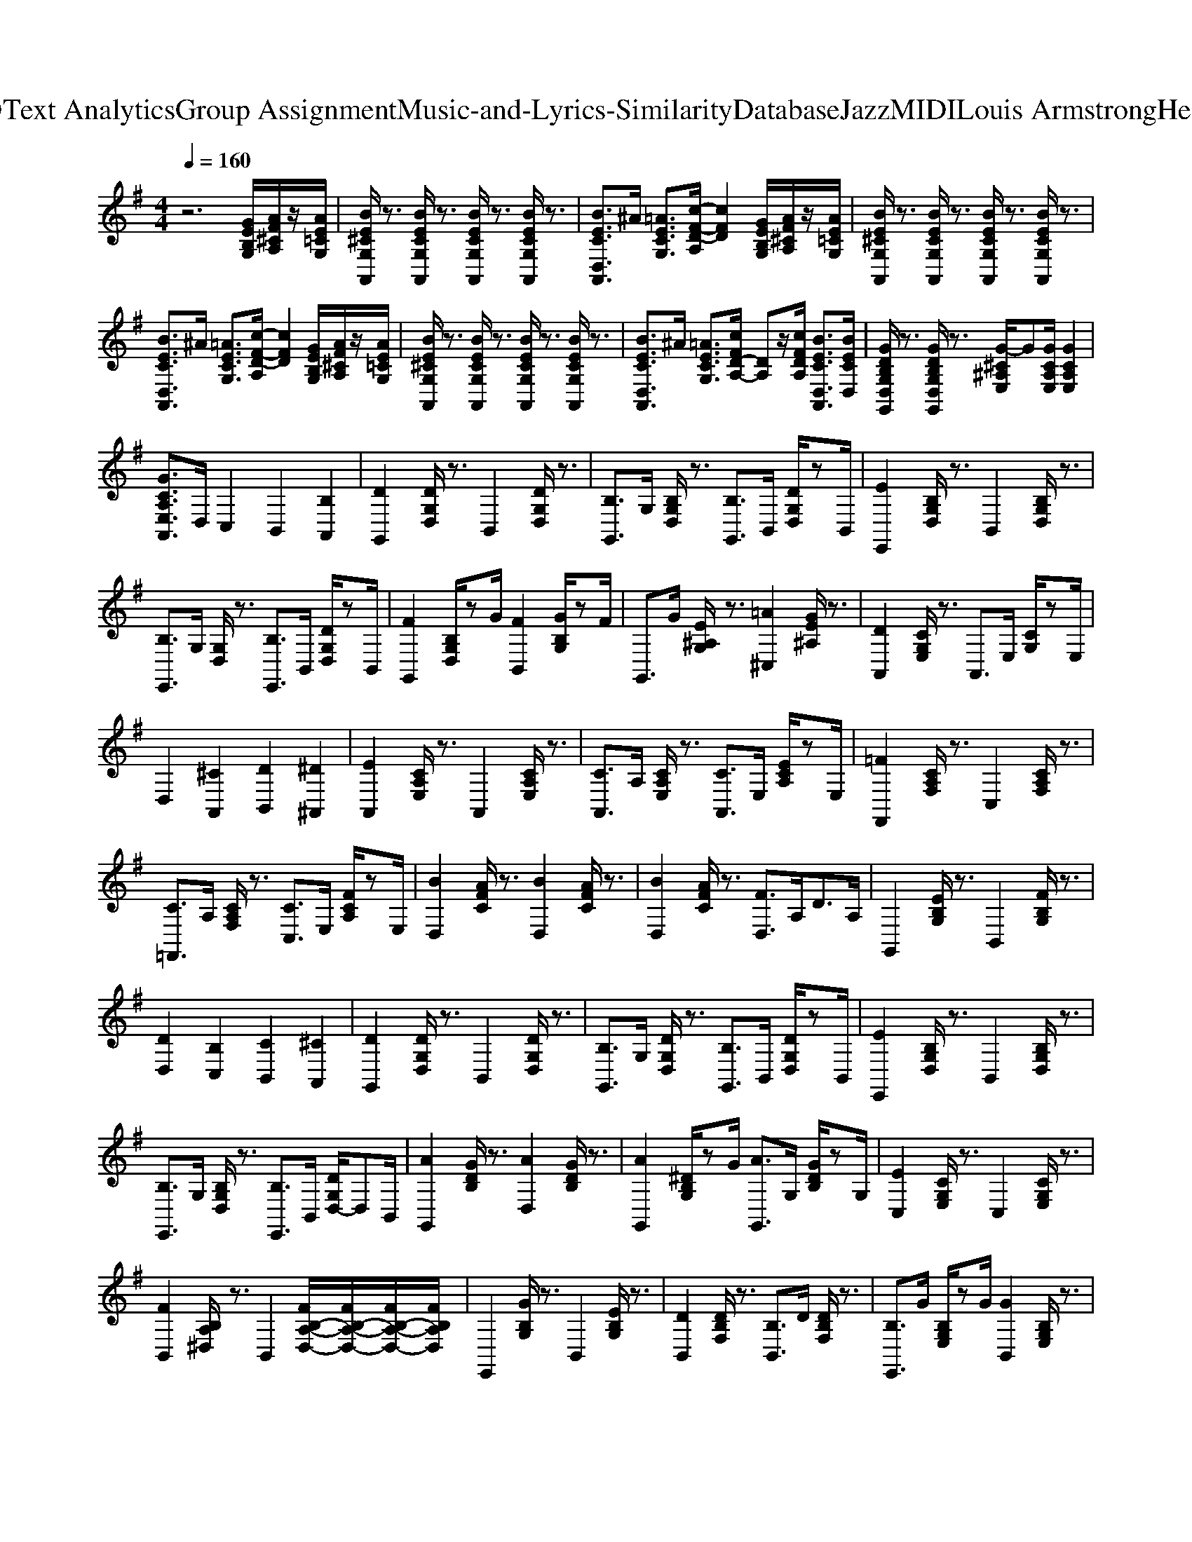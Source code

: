 X: 1
T: from D:\TCD\Text Analytics\Group Assignment\Music-and-Lyrics-Similarity\Database\Jazz\MIDI\Louis Armstrong\HelloDolly.mid
M: 4/4
L: 1/8
Q:1/4=160
K:G % 1 sharps
V:1
%%clef treble
%%MIDI program 24
%%MIDI program 24
z6 [GEB,G,]/2[AF^CA,]/2z/2[AE=CG,]/2| \
[BE^CG,A,,]/2z3/2 [BECG,A,,]/2z3/2 [BECG,A,,]/2z3/2 [BECG,A,,]/2z3/2| \
[BECD,A,,]3/2^A/2 [=AECG,]3/2[c-F-D-A,]/2 [cFD]2 [GEB,G,]/2[AF^CA,]/2z/2[AE=CG,]/2| \
[BE^CG,A,,]/2z3/2 [BECG,A,,]/2z3/2 [BECG,A,,]/2z3/2 [BECG,A,,]/2z3/2|
[BECD,A,,]3/2^A/2 [=AECG,]3/2[c-F-D-A,]/2 [cFD]2 [GEB,G,]/2[AF^CA,]/2z/2[AE=CG,]/2| \
[BE^CG,A,,]/2z3/2 [BECG,A,,]/2z3/2 [BECG,A,,]/2z3/2 [BECG,A,,]/2z3/2| \
[BECD,A,,]3/2^A/2 [=AECG,]3/2[cFD-A,-]/2 [DA,]z/2[cFDA,]/2 [BECD,A,,]3/2[BECD,]/2| \
[GDB,G,D,G,,]/2z3/2 [GDB,G,D,G,,]/2z3/2 [G-^C^A,E,]/2G[GCA,E,]/2 [GCA,E,]2|
[GCA,E,A,,]3/2D,/2 C,2 B,,2 [B,A,,]2| \
[DG,,]2 [DG,D,]/2z3/2 B,,2 [DG,D,]/2z3/2| \
[B,G,,]3/2G,/2 [B,G,D,]/2z3/2 [B,G,,]3/2B,,/2 [DG,D,]/2zB,,/2| \
[EE,,]2 [B,G,D,]/2z3/2 B,,2 [B,G,D,]/2z3/2|
[B,E,,]3/2G,/2 [G,D,]/2z3/2 [B,E,,]3/2B,,/2 [DG,D,]/2zB,,/2| \
[FG,,]2 [B,G,D,]/2zG/2 [FB,,]2 [GB,G,]/2zF/2| \
G,,>G [E^A,G,]/2z3/2 [=A^C,]2 [GE^A,]/2z3/2| \
[DA,,]2 [CG,E,]/2z3/2 A,,>E, [CG,]/2zE,/2|
D,2 [^CA,,]2 [DB,,]2 [^D^A,,]2| \
[EA,,]2 [CA,E,]/2z3/2 A,,2 [CA,E,]/2z3/2| \
[CA,,]3/2A,/2 [CA,E,]/2z3/2 [CA,,]3/2E,/2 [ECA,]/2zE,/2| \
[=FF,,]2 [CA,F,]/2z3/2 C,2 [CA,F,]/2z3/2|
[C=F,,]3/2A,/2 [CA,F,]/2z3/2 [CC,]3/2E,/2 [FCA,]/2zE,/2| \
[BD,]2 [AFC]/2z3/2 [BD,]2 [AFC]/2z3/2| \
[BD,]2 [AFC]/2z3/2 [FD,]3/2A,<DA,/2| \
G,,2 [EB,G,]/2z3/2 B,,2 [FB,G,]/2z3/2|
[DD,]2 [B,C,]2 [CB,,]2 [^CA,,]2| \
[DG,,]2 [DG,D,]/2z3/2 B,,2 [DG,D,]/2z3/2| \
[B,G,,]3/2G,/2 [DG,D,]/2z3/2 [B,G,,]3/2B,,/2 [DG,D,]/2zB,,/2| \
[EE,,]2 [B,G,D,]/2z3/2 B,,2 [B,G,D,]/2z3/2|
[B,E,,]3/2G,/2 [B,G,D,]/2z3/2 [B,E,,]3/2B,,/2 [DG,D,-]/2D,B,,/2| \
[AG,,]2 [GDB,]/2z3/2 [AD,]2 [GDB,]/2z3/2| \
[AG,,]2 [^DB,G,]/2zG/2 [AG,,]3/2G,/2 [GDB,]/2zG,/2| \
[EC,]2 [CG,E,]/2z3/2 C,2 [CG,E,]/2z3/2|
[FB,,]2 [B,A,^D,]/2z3/2 B,,2 [FB,-A,-D,-]/2[FB,-A,-D,-]/2[FB,-A,-D,-]/2[FB,A,D,]/2| \
E,,2 [GB,G,]/2z3/2 B,,2 [EB,G,]/2z3/2| \
[DB,,]2 [DB,F,]/2z3/2 [B,B,,]3/2D/2 [DB,F,]/2z3/2| \
[B,E,,]3/2G/2 [B,G,E,]/2zG/2 [GB,,]2 [B,G,E,]/2z3/2|
[DB,,]2 [DB,F,]/2z3/2 [B,B,,]3/2D/2 [DB,F,]/2z3/2| \
[BA,,]3/2B/2 [BE^C]/2z3/2 [BA,,]2 [BEC]/2z3/2| \
[BD,]3/2A/2 [FD]/2zc<D,^A/2 [BFD]/2z3/2| \
[GG,,]2 [GDB,G,D,G,,]/2z3/2 [G^C^A,E,]/2z[GCA,E,]/2 [GCA,E,]2|
[GCA,E,A,,]2 [B,C,]3/2B,/2 [CB,,]3/2C/2 [^CA,,]2| \
[DG,,]2 [DG,D,]/2z3/2 B,,2 [DG,D,]/2z3/2| \
[B,G,,]3/2G,/2 [B,G,D,]/2z3/2 [B,G,,]3/2B,,/2 [DG,D,]/2zB,,/2| \
[EE,,]2 [B,G,D,]/2z3/2 B,,2 [B,G,D,]/2z3/2|
[B,E,,]3/2G,/2 [G,D,]/2z3/2 [B,E,,]3/2B,,/2 [DG,D,]/2zB,,/2| \
[FG,,]2 [B,G,D,]/2zG/2 [FB,,]2 [GB,G,]/2zF/2| \
G,,>G [E^A,G,]/2z3/2 [=A^C,]2 [GE^A,]/2z3/2| \
[DA,,]2 [CG,E,]/2z3/2 A,,>E, [CG,]/2zE,/2|
D,2 [^CA,,]2 [DB,,]2 [^D^A,,]2| \
[EA,,]2 [CA,E,]/2z3/2 A,,2 [CA,E,]/2z3/2| \
[CA,,]3/2A,/2 [CA,E,]/2z3/2 [CA,,]3/2E,/2 [ECA,]/2zE,/2| \
[=FF,,]2 [CA,F,]/2z3/2 C,2 [CA,F,]/2z3/2|
[C=F,,]3/2A,/2 [CA,F,]/2z3/2 [CC,]3/2E,/2 [FCA,]/2zE,/2| \
[BD,]2 [AFC]/2z3/2 [BD,]2 [AFC]/2z3/2| \
[BD,]2 [AFC]/2z3/2 [FD,]3/2A,<DA,/2| \
G,,2 [EB,G,]/2z3/2 B,,2 [FB,G,]/2z3/2|
[DD,]2 [B,C,]2 [CB,,]2 [^CA,,]2| \
[DG,,]2 [DG,D,]/2z3/2 B,,2 [DG,D,]/2z3/2| \
[B,G,,]3/2G,/2 [DG,D,]/2z3/2 [B,G,,]3/2B,,/2 [DG,D,]/2zB,,/2| \
[EE,,]2 [B,G,D,]/2z3/2 B,,2 [B,G,D,]/2z3/2|
[B,E,,]3/2G,/2 [B,G,D,]/2z3/2 [B,E,,]3/2B,,/2 [DG,D,-]/2D,B,,/2| \
[AG,,]2 [GDB,]/2z3/2 [AD,]2 [GDB,]/2z3/2| \
[AG,,]2 [^DB,G,]/2zG/2 [AG,,]3/2G,/2 [GDB,]/2zG,/2| \
[EC,]2 [CG,E,]/2z3/2 C,2 [CG,E,]/2z3/2|
[FB,,]2 [B,A,^D,]/2z3/2 B,,2 [FB,-A,-D,-]/2[FB,-A,-D,-]/2[FB,-A,-D,-]/2[FB,A,D,]/2| \
E,,2 [GB,G,]/2z3/2 B,,2 [EB,G,]/2z3/2| \
[DB,,]2 [DB,F,]/2z3/2 [B,B,,]3/2D/2 [DB,F,]/2z3/2| \
[B,E,,]3/2G/2 [B,G,E,]/2zG/2 [GB,,]2 [B,G,E,]/2z3/2|
[DB,,]2 [DB,F,]/2z3/2 [B,B,,]3/2D/2 [DB,F,]/2z3/2| \
[BA,,]3/2B/2 [BE^C]/2z3/2 [BA,,]2 [BEC]/2z3/2| \
[BD,]3/2A/2 [FD]/2zc<A,,D,/2 [FD]/2zD,/2| \
[BA,,]3/2B/2 [BE^C]/2z3/2 [BA,,]2 [BEC]/2z3/2|
[BD,]3/2A/2 [FD]/2zc<A,,D,/2 [FD]/2zD,/2| \
[BA,,]3/2B/2 [BE^C]/2z3/2 [BA,,]2 [BEC]/2z3/2| \
[BD,]3/2A/2 [FD]/2zc<D,^A/2 [BFD]/2z3/2| \
[GG,,]2 D,2 ^C,2 =C,2|
B,,>^A,, =A,,3/2G,,4-G,,/2|
